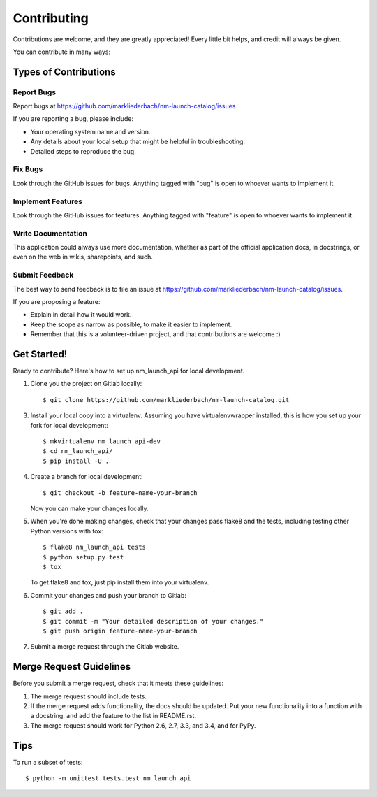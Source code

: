 ============
Contributing
============

Contributions are welcome, and they are greatly appreciated! Every
little bit helps, and credit will always be given.

You can contribute in many ways:

Types of Contributions
----------------------

Report Bugs
~~~~~~~~~~~

Report bugs at https://github.com/markliederbach/nm-launch-catalog/issues

If you are reporting a bug, please include:

* Your operating system name and version.
* Any details about your local setup that might be helpful in troubleshooting.
* Detailed steps to reproduce the bug.

Fix Bugs
~~~~~~~~

Look through the GitHub issues for bugs. Anything tagged with "bug"
is open to whoever wants to implement it.

Implement Features
~~~~~~~~~~~~~~~~~~

Look through the GitHub issues for features. Anything tagged with "feature"
is open to whoever wants to implement it.

Write Documentation
~~~~~~~~~~~~~~~~~~~

This application could always use more documentation, whether as part of the
official application docs, in docstrings, or even on the web in wikis,
sharepoints, and such.

Submit Feedback
~~~~~~~~~~~~~~~

The best way to send feedback is to file an issue at https://github.com/markliederbach/nm-launch-catalog/issues.

If you are proposing a feature:

* Explain in detail how it would work.
* Keep the scope as narrow as possible, to make it easier to implement.
* Remember that this is a volunteer-driven project, and that contributions
  are welcome :)

Get Started!
------------

Ready to contribute? Here's how to set up nm_launch_api for local development.

1. Clone you the project on Gitlab locally::

    $ git clone https://github.com/markliederbach/nm-launch-catalog.git

3. Install your local copy into a virtualenv. Assuming you have virtualenvwrapper installed, this is how you set up your fork for local development::

    $ mkvirtualenv nm_launch_api-dev
    $ cd nm_launch_api/
    $ pip install -U .

4. Create a branch for local development::

    $ git checkout -b feature-name-your-branch

   Now you can make your changes locally.

5. When you're done making changes, check that your changes pass flake8 and the tests, including testing other Python versions with tox::

    $ flake8 nm_launch_api tests
    $ python setup.py test
    $ tox

   To get flake8 and tox, just pip install them into your virtualenv.

6. Commit your changes and push your branch to Gitlab::

    $ git add .
    $ git commit -m "Your detailed description of your changes."
    $ git push origin feature-name-your-branch

7. Submit a merge request through the Gitlab website.

Merge Request Guidelines
-----------------------

Before you submit a merge request, check that it meets these guidelines:

1. The merge request should include tests.
2. If the merge request adds functionality, the docs should be updated. Put
   your new functionality into a function with a docstring, and add the
   feature to the list in README.rst.
3. The merge request should work for Python 2.6, 2.7, 3.3, and 3.4, and for PyPy.

Tips
----

To run a subset of tests::

    $ python -m unittest tests.test_nm_launch_api
